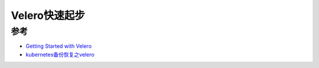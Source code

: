 .. _velero_startup:

======================
Velero快速起步
======================

参考
======

- `Getting Started with Velero <https://tanzu.vmware.com/developer/guides/kubernetes/velero-gs/>`_
- `kubernetes备份恢复之velero <https://cloud.tencent.com/developer/article/1781525>`_
